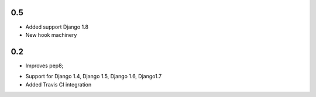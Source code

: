 0.5
---
* Added support Django 1.8
* New hook machinery

0.2
---

* Improves pep8;
+ Support for Django 1.4, Django 1.5, Django 1.6, Django1.7
+ Added Travis CI integration

